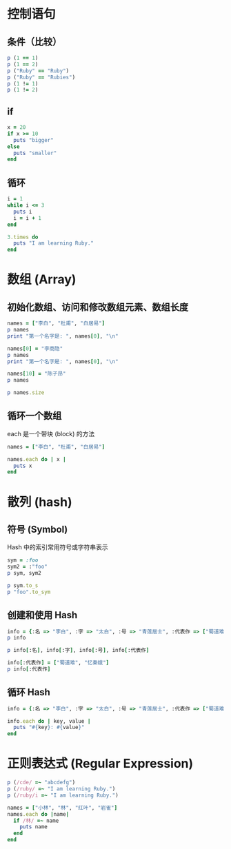 #+PROPERTY: header-args:ruby :results output

* 控制语句
** 条件（比较）

#+BEGIN_SRC ruby
p (1 == 1)
p (1 == 2)
p ("Ruby" == "Ruby")
p ("Ruby" == "Rubies")
p (1 != 1)
p (1 != 2)
#+END_SRC

#+RESULTS:
: true
: false
: true
: false
: false
: true

** if

#+BEGIN_SRC ruby
  x = 20
  if x >= 10
    puts "bigger"
  else
    puts "smaller"
  end
#+END_SRC

#+RESULTS:
: bigger

** 循环

#+BEGIN_SRC ruby
  i = 1
  while i <= 3
    puts i
    i = i + 1
  end
#+END_SRC

#+RESULTS:
: 1
: 2
: 3

#+BEGIN_SRC ruby
  3.times do
    puts "I am learning Ruby."
  end
#+END_SRC

#+RESULTS:
: I am learning Ruby.
: I am learning Ruby.
: I am learning Ruby.

* 数组 (Array)

** 初始化数组、访问和修改数组元素、数组长度
#+BEGIN_SRC ruby
names = ["李白", "杜甫", "白居易"]
p names
print "第一个名字是: ", names[0], "\n"

names[0] = "李商隐"
p names
print "第一个名字是: ", names[0], "\n"

names[10] = "陈子昂"
p names

p names.size
#+END_SRC

#+RESULTS:
: ["李白", "杜甫", "白居易"]
: 第一个名字是: 李白
: ["李商隐", "杜甫", "白居易"]
: 第一个名字是: 李商隐
: ["李商隐", "杜甫", "白居易", nil, nil, nil, nil, nil, nil, nil, "陈子昂"]
: 11

** 循环一个数组

each 是一个带块 (block) 的方法

#+BEGIN_SRC ruby
  names = ["李白", "杜甫", "白居易"]

  names.each do | x |
    puts x
  end
#+END_SRC

#+RESULTS:
: 李白
: 杜甫
: 白居易

* 散列 (hash)

** 符号 (Symbol)

Hash 中的索引常用符号或字符串表示

#+BEGIN_SRC ruby
sym = :foo
sym2 = :"foo"
p sym, sym2

p sym.to_s
p "foo".to_sym
#+END_SRC

#+RESULTS:
: :foo
: :foo
: "foo"
: :foo

** 创建和使用 Hash

#+BEGIN_SRC ruby
info = {:名 => "李白", :字 => "太白", :号 => "青莲居士", :代表作 => ["蜀道难"]}
p info

p info[:名], info[:字], info[:号], info[:代表作]

info[:代表作] = ["蜀道难", "忆秦娥"]
p info[:代表作]
#+END_SRC

#+RESULTS:
: {:名=>"李白", :字=>"太白", :号=>"青莲居士", :代表作=>["蜀道难"]}
: "李白"
: "太白"
: "青莲居士"
: ["蜀道难"]
: ["蜀道难", "忆秦娥"]

** 循环 Hash

#+BEGIN_SRC ruby
  info = {:名 => "李白", :字 => "太白", :号 => "青莲居士", :代表作 => ["蜀道难", "忆秦娥"]}

  info.each do | key, value |
    puts "#{key}: #{value}"
  end
#+END_SRC

#+RESULTS:
: 名: 李白
: 字: 太白
: 号: 青莲居士
: 代表作: ["蜀道难", "忆秦娥"]

* 正则表达式 (Regular Expression)

#+BEGIN_SRC ruby
p (/cde/ =~ "abcdefg")
p (/ruby/ =~ "I am learning Ruby.")
p (/ruby/i =~ "I am learning Ruby.")
#+END_SRC

#+RESULTS:
: 2
: nil
: 14

#+BEGIN_SRC ruby
  names = ["小林", "林", "红叶", "岩雀"]
  names.each do |name|
    if /林/ =~ name
      puts name
    end
  end
#+END_SRC

#+RESULTS:
: 小林
: 林
